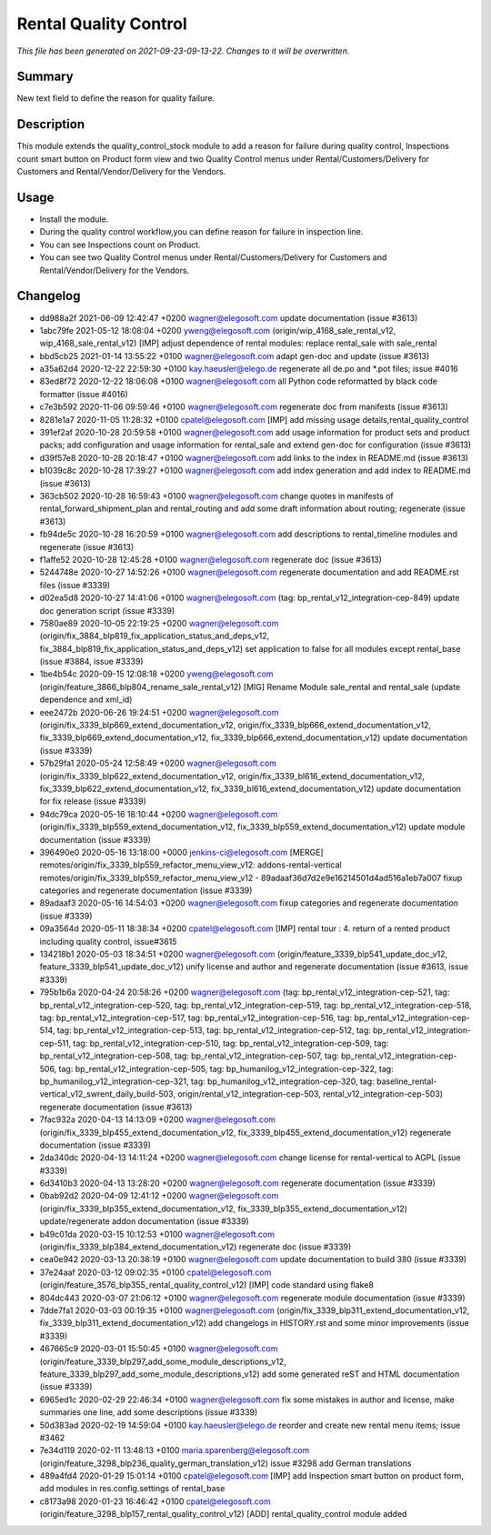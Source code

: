Rental Quality Control
====================================================

*This file has been generated on 2021-09-23-09-13-22. Changes to it will be overwritten.*

Summary
-------

New text field to define the reason for quality failure.

Description
-----------

This module extends the quality_control_stock module to add a reason
for failure during quality control, Inspections count smart button on Product form view
and two Quality Control menus under Rental/Customers/Delivery for Customers and
Rental/Vendor/Delivery for the Vendors.


Usage
-----

- Install the module.
- During the quality control workflow,you can define reason for failure in inspection line.
- You can see Inspections count on Product.
- You can see two Quality Control menus under Rental/Customers/Delivery for Customers and
  Rental/Vendor/Delivery for the Vendors.

Changelog
---------

- dd988a2f 2021-06-09 12:42:47 +0200 wagner@elegosoft.com  update documentation (issue #3613)
- 1abc79fe 2021-05-12 18:08:04 +0200 yweng@elegosoft.com  (origin/wip_4168_sale_rental_v12, wip_4168_sale_rental_v12) [IMP] adjust dependence of rental modules: replace rental_sale with sale_rental
- bbd5cb25 2021-01-14 13:55:22 +0100 wagner@elegosoft.com  adapt gen-doc and update (issue #3613)
- a35a62d4 2020-12-22 22:59:30 +0100 kay.haeusler@elego.de  regenerate all de.po and \*.pot files; issue #4016
- 83ed8f72 2020-12-22 18:06:08 +0100 wagner@elegosoft.com  all Python code reformatted by black code formatter (issue #4016)
- c7e3b592 2020-11-06 09:59:46 +0100 wagner@elegosoft.com  regenerate doc from manifests (issue #3613)
- 8281e1a7 2020-11-05 11:28:32 +0100 cpatel@elegosoft.com  [IMP] add missing usage details,rental_quality_control
- 391ef2af 2020-10-28 20:59:58 +0100 wagner@elegosoft.com  add usage information for product sets and product packs; add configuration and usage information for rental_sale and extend gen-doc for configuration (issue #3613)
- d39f57e8 2020-10-28 20:18:47 +0100 wagner@elegosoft.com  add links to the index in README.md (issue #3613)
- b1039c8c 2020-10-28 17:39:27 +0100 wagner@elegosoft.com  add index generation and add index to README.md (issue #3613)
- 363cb502 2020-10-28 16:59:43 +0100 wagner@elegosoft.com  change quotes in manifests of rental_forward_shipment_plan and rental_routing and add some draft information about routing; regenerate (issue #3613)
- fb94de5c 2020-10-28 16:20:59 +0100 wagner@elegosoft.com  add descriptions to rental_timeline modules and regenerate (issue #3613)
- f1affe52 2020-10-28 12:45:28 +0100 wagner@elegosoft.com  regenerate doc (issue #3613)
- 5244748e 2020-10-27 14:52:26 +0100 wagner@elegosoft.com  regenerate documentation and add README.rst files (issue #3339)
- d02ea5d8 2020-10-27 14:41:06 +0100 wagner@elegosoft.com  (tag: bp_rental_v12_integration-cep-849) update doc generation script (issue #3339)
- 7580ae89 2020-10-05 22:19:25 +0200 wagner@elegosoft.com  (origin/fix_3884_blp819_fix_application_status_and_deps_v12, fix_3884_blp819_fix_application_status_and_deps_v12) set application to false for all modules except rental_base (issue #3884, issue #3339)
- 1be4b54c 2020-09-15 12:08:18 +0200 yweng@elegosoft.com  (origin/feature_3866_blp804_rename_sale_rental_v12) [MIG] Rename Module sale_rental and rental_sale (update dependence and xml_id)
- eee2472b 2020-06-26 19:24:51 +0200 wagner@elegosoft.com  (origin/fix_3339_blp669_extend_documentation_v12, origin/fix_3339_blp666_extend_documentation_v12, fix_3339_blp669_extend_documentation_v12, fix_3339_blp666_extend_documentation_v12) update documentation (issue #3339)
- 57b29fa1 2020-05-24 12:58:49 +0200 wagner@elegosoft.com  (origin/fix_3339_blp622_extend_documentation_v12, origin/fix_3339_bl616_extend_documentation_v12, fix_3339_blp622_extend_documentation_v12, fix_3339_bl616_extend_documentation_v12) update documentation for fix release (issue #3339)
- 94dc79ca 2020-05-16 18:10:44 +0200 wagner@elegosoft.com  (origin/fix_3339_blp559_extend_documentation_v12, fix_3339_blp559_extend_documentation_v12) update module documentation (issue #3339)
- 396490e0 2020-05-16 13:18:00 +0000 jenkins-ci@elegosoft.com  [MERGE] remotes/origin/fix_3339_blp559_refactor_menu_view_v12: addons-rental-vertical remotes/origin/fix_3339_blp559_refactor_menu_view_v12 - 89adaaf36d7d2e9e16214501d4ad516a1eb7a007 fixup categories and regenerate documentation (issue #3339)
- 89adaaf3 2020-05-16 14:54:03 +0200 wagner@elegosoft.com  fixup categories and regenerate documentation (issue #3339)
- 09a3564d 2020-05-11 18:38:34 +0200 cpatel@elegosoft.com  [IMP] rental tour : 4. return of a rented product including quality control, issue#3615
- 134218b1 2020-05-03 18:34:51 +0200 wagner@elegosoft.com  (origin/feature_3339_blp541_update_doc_v12, feature_3339_blp541_update_doc_v12) unify license and author and regenerate documentation (issue #3613, issue #3339)
- 795b1b6a 2020-04-24 20:58:26 +0200 wagner@elegosoft.com  (tag: bp_rental_v12_integration-cep-521, tag: bp_rental_v12_integration-cep-520, tag: bp_rental_v12_integration-cep-519, tag: bp_rental_v12_integration-cep-518, tag: bp_rental_v12_integration-cep-517, tag: bp_rental_v12_integration-cep-516, tag: bp_rental_v12_integration-cep-514, tag: bp_rental_v12_integration-cep-513, tag: bp_rental_v12_integration-cep-512, tag: bp_rental_v12_integration-cep-511, tag: bp_rental_v12_integration-cep-510, tag: bp_rental_v12_integration-cep-509, tag: bp_rental_v12_integration-cep-508, tag: bp_rental_v12_integration-cep-507, tag: bp_rental_v12_integration-cep-506, tag: bp_rental_v12_integration-cep-505, tag: bp_humanilog_v12_integration-cep-322, tag: bp_humanilog_v12_integration-cep-321, tag: bp_humanilog_v12_integration-cep-320, tag: baseline_rental-vertical_v12_swrent_daily_build-503, origin/rental_v12_integration-cep-503, rental_v12_integration-cep-503) regenerate documentation (issue #3613)
- 7fac932a 2020-04-13 14:13:09 +0200 wagner@elegosoft.com  (origin/fix_3339_blp455_extend_documentation_v12, fix_3339_blp455_extend_documentation_v12) regenerate documentation (issue #3339)
- 2da340dc 2020-04-13 14:11:24 +0200 wagner@elegosoft.com  change license for rental-vertical to AGPL (issue #3339)
- 6d3410b3 2020-04-13 13:28:20 +0200 wagner@elegosoft.com  regenerate documentation (issue #3339)
- 0bab92d2 2020-04-09 12:41:12 +0200 wagner@elegosoft.com  (origin/fix_3339_blp355_extend_documentation_v12, fix_3339_blp355_extend_documentation_v12) update/regenerate addon documentation (issue #3339)
- b49c01da 2020-03-15 10:12:53 +0100 wagner@elegosoft.com  (origin/fix_3339_blp384_extend_documentation_v12) regenerate doc (issue #3339)
- cea0e942 2020-03-13 20:38:19 +0100 wagner@elegosoft.com  update documentation to build 380 (issue #3339)
- 37e24aaf 2020-03-12 09:02:35 +0100 cpatel@elegosoft.com  (origin/feature_3576_blp355_rental_quality_control_v12) [IMP] code standard using flake8
- 804dc443 2020-03-07 21:06:12 +0100 wagner@elegosoft.com  regenerate module documentation (issue #3339)
- 7dde7fa1 2020-03-03 00:19:35 +0100 wagner@elegosoft.com  (origin/fix_3339_blp311_extend_documentation_v12, fix_3339_blp311_extend_documentation_v12) add changelogs in HISTORY.rst and some minor improvements (issue #3339)
- 467665c9 2020-03-01 15:50:45 +0100 wagner@elegosoft.com  (origin/feature_3339_blp297_add_some_module_descriptions_v12, feature_3339_blp297_add_some_module_descriptions_v12) add some generated reST and HTML documentation (issue #3339)
- 6965ed1c 2020-02-29 22:46:34 +0100 wagner@elegosoft.com  fix some mistakes in author and license, make summaries one line, add some descriptions (issue #3339)
- 50d383ad 2020-02-19 14:59:04 +0100 kay.haeusler@elego.de  reorder and create new rental menu items; issue #3462
- 7e34d119 2020-02-11 13:48:13 +0100 maria.sparenberg@elegosoft.com  (origin/feature_3298_blp236_quality_german_translation_v12) issue #3298 add German translations
- 489a4fd4 2020-01-29 15:01:14 +0100 cpatel@elegosoft.com  [IMP] add Inspection smart button on product form, add modules in res.config.settings of rental_base
- c8173a98 2020-01-23 16:46:42 +0100 cpatel@elegosoft.com  (origin/feature_3298_blp157_rental_quality_control_v12) [ADD] rental_quality_control module added

